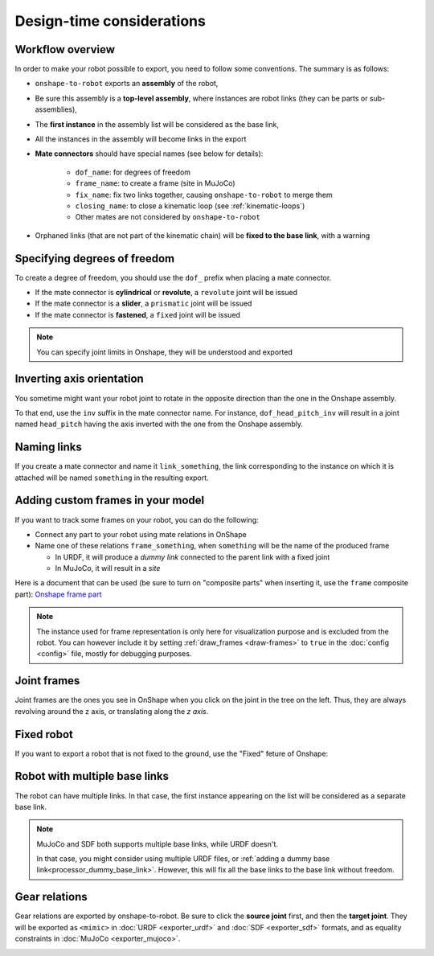 Design-time considerations
==========================

Workflow overview
-----------------

In order to make your robot possible to export, you need to follow some conventions. The summary is as follows:

* ``onshape-to-robot`` exports an **assembly** of the robot,
* Be sure this assembly is a **top-level assembly**, where instances are robot links (they can be parts or sub-assemblies),
* The **first instance** in the assembly list will be considered as the base link,
* All the instances in the assembly will become links in the export
* **Mate connectors** should have special names (see below for details):

    * ``dof_name``: for degrees of freedom
    * ``frame_name``: to create a frame (site in MuJoCo)
    * ``fix_name``: fix two links together, causing ``onshape-to-robot`` to merge them
    * ``closing_name``: to close a kinematic loop (see :ref:`kinematic-loops`)
    * Other mates are not considered by ``onshape-to-robot``

* Orphaned links (that are not part of the kinematic chain) will be **fixed to the base link**, with a warning

.. image:: _static/img/design.png
    :align: center

Specifying degrees of freedom
-----------------------------

To create a degree of freedom, you should use the ``dof_`` prefix when placing a mate connector.

* If the mate connector is **cylindrical** or **revolute**, a ``revolute`` joint will be issued 
* If the mate connector is a **slider**, a ``prismatic`` joint will be issued
* If the mate connector is **fastened**, a ``fixed`` joint will be issued

.. note::

    You can specify joint limits in Onshape, they will be understood and exported

Inverting axis orientation
--------------------------

You sometime might want your robot joint to rotate in the opposite direction than the one in the Onshape assembly.

To that end, use the ``inv`` suffix in the mate connector name. For instance, ``dof_head_pitch_inv`` will result in a joint named ``head_pitch`` having the axis inverted with the one from the Onshape assembly.

Naming links
------------

If you create a mate connector and name it ``link_something``, the link corresponding to the instance
on which it is attached will be named ``something`` in the resulting export.

.. _custom-frames:

Adding custom frames in your model
----------------------------------

If you want to track some frames on your robot, you can do the following:

* Connect any part to your robot using mate relations in OnShape
* Name one of these relations ``frame_something``, when ``something`` will be the name of
  the produced frame

  * In URDF, it will produce a *dummy link* connected to the parent link with a fixed joint
  * In MuJoCo, it will result in a *site*

.. image:: _static/img/frames.png
    :align: center


Here is a document that can be used (be sure to turn on "composite parts" when inserting it, use the ``frame`` composite part): `Onshape frame part <https://cad.onshape.com/documents/7adc786257f47ce24706bb32/w/774dd3de6bd5bfd65fb4462b/e/c60f72b9088ac4e5058b8904?renderMode=0&uiState=67b64076077d3a02bf5e1c0f>`_

.. note::

    The instance used for frame representation is only here for visualization purpose and is excluded from the robot.
    You can however include it by setting :ref:`draw_frames <draw-frames>` to ``true`` in the :doc:`config <config>` file, mostly for debugging purposes.

Joint frames
------------

Joint frames are the ones you see in OnShape when you click on the joint in the tree on the left.
Thus, they are always revolving around the z axis, or translating along the *z axis*.

.. image:: _static/img/zaxis.png
    :align: center

Fixed robot
-----------

If you want to export a robot that is not fixed to the ground, use the "Fixed" feture of Onshape:

.. image:: _static/img/fixed.png
    :align: center 
    :class: padding

Robot with multiple base links
------------------------------

The robot can have multiple links. In that case, the first instance appearing on the list will be considered as a separate base link.

.. note::

    MuJoCo and SDF both supports multiple base links, while URDF doesn't.

    In that case, you might consider using multiple URDF files, or :ref:`adding a dummy base link<processor_dummy_base_link>`. However, this will fix all the base links to the base link without freedom.

Gear relations
--------------

Gear relations are exported by onshape-to-robot. Be sure to click the **source joint** first, and then the **target joint**. They will be exported as ``<mimic>`` in :doc:`URDF <exporter_urdf>` and :doc:`SDF <exporter_sdf>` formats, and as equality constraints in :doc:`MuJoCo <exporter_mujoco>`.

.. image:: _static/img/gear.png
    :align: center